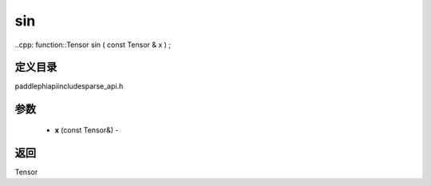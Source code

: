 .. _cn_api_paddle_experimental_sparse_sin:

sin
-------------------------------

..cpp: function::Tensor sin ( const Tensor & x ) ;

定义目录
:::::::::::::::::::::
paddle\phi\api\include\sparse_api.h

参数
:::::::::::::::::::::
	- **x** (const Tensor&) - 

返回
:::::::::::::::::::::
Tensor
